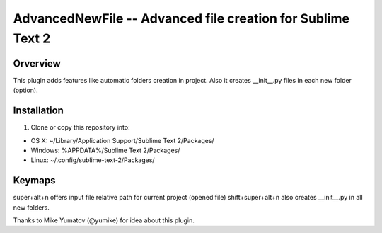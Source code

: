 AdvancedNewFile -- Advanced file creation for Sublime Text 2
============================================================


Orverview
---------

This plugin adds features like automatic folders creation in project.
Also it creates __init__.py files in each new folder (option).


Installation
------------
1. Clone or copy this repository into:

- OS X: ~/Library/Application Support/Sublime Text 2/Packages/
- Windows: %APPDATA%/Sublime Text 2/Packages/
- Linux: ~/.config/sublime-text-2/Packages/


Keymaps
-------
super+alt+n offers input file relative path for current project (opened file)
shift+super+alt+n also creates __init__.py in all new folders.


Thanks to Mike Yumatov (@yumike) for idea about this plugin.